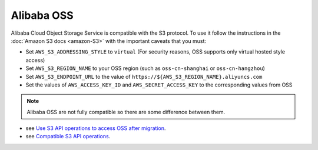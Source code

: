 Alibaba OSS
=============

Alibaba Cloud Object Storage Service is compatible with the S3 protocol. To use it follow the instructions in the :doc:`Amazon S3 docs <amazon-S3>` with the important caveats that you must:

- Set ``AWS_S3_ADDRESSING_STYLE`` to ``virtual`` (For security reasons, OSS supports only virtual hosted style access)
- Set ``AWS_S3_REGION_NAME`` to your OSS region (such as ``oss-cn-shanghai`` or ``oss-cn-hangzhou``)
- Set ``AWS_S3_ENDPOINT_URL`` to the value of ``https://${AWS_S3_REGION_NAME}.aliyuncs.com``
- Set the values of ``AWS_ACCESS_KEY_ID`` and ``AWS_SECRET_ACCESS_KEY`` to the corresponding values from OSS

.. note::

  Alibaba OSS are not fully compatible so there are some difference between them.

- see `Use S3 API operations to access OSS after migration`_.
- see `Compatible S3 API operations`_.

.. _Use S3 API operations to access OSS after migration: https://www.alibabacloud.com/help/doc-detail/64919.htm#title-zhf-v8d-71i
.. _Compatible S3 API operations: https://www.alibabacloud.com/help/doc-detail/64919.htm#title-cds-fai-yxp
.. _
